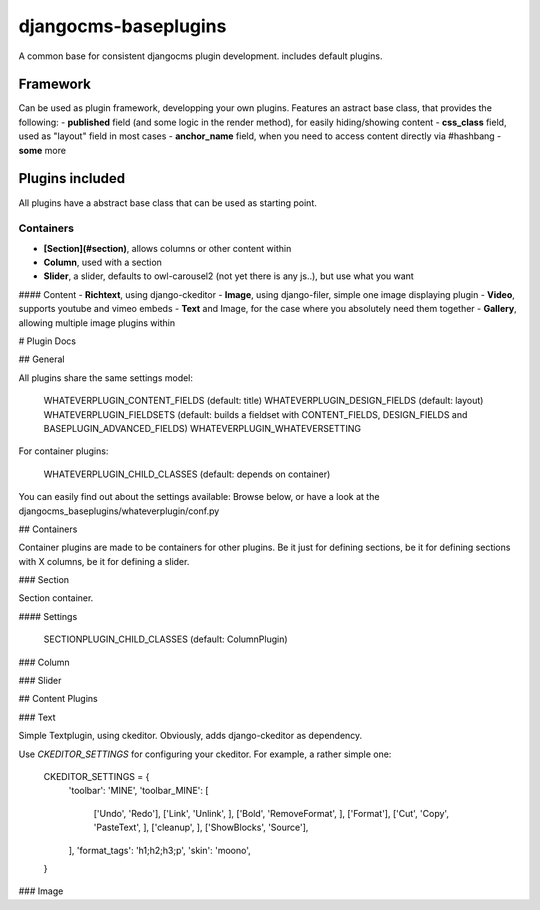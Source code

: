 djangocms-baseplugins
=====================

.. image:: https://travis-ci.org/bnzk/djangocms-baseplugins.svg
    :target: https://travis-ci.org/bnzk/djangocms-baseplugins/
.. image:: https://img.shields.io/pypi/v/djangocms-baseplugins.svg
    :target: https://pypi.python.org/pypi/djangocms-baseplugins/
.. image:: https://img.shields.io/pypi/l/djangocms-baseplugins.svg
    :target: https://pypi.python.org/pypi/djangocms-baseplugins/

A common base for consistent djangocms plugin development. includes default plugins.


Framework
---------

Can be used as plugin framework, developping your own plugins. Features an astract base class, that provides the following:
- **published** field (and some logic in the render method), for easily hiding/showing content
- **css_class** field, used as "layout" field in most cases
- **anchor_name** field, when you need to access content directly via #hashbang
- **some** more

Plugins included
----------------

All plugins have a abstract base class that can be used as starting point.

Containers
##########

- **[Section](#section)**, allows columns or other content within
- **Column**, used with a section
- **Slider**, a slider, defaults to owl-carousel2 (not yet there is any js..), but use what you want

#### Content
- **Richtext**, using django-ckeditor
- **Image**, using django-filer, simple one image displaying plugin
- **Video**, supports youtube and vimeo embeds
- **Text** and Image, for the case where you absolutely need them together
- **Gallery**, allowing multiple image plugins within


# Plugin Docs


## General

All plugins share the same settings model:

    WHATEVERPLUGIN_CONTENT_FIELDS (default: title)
    WHATEVERPLUGIN_DESIGN_FIELDS (default: layout)
    WHATEVERPLUGIN_FIELDSETS (default: builds a fieldset with CONTENT_FIELDS, DESIGN_FIELDS and BASEPLUGIN_ADVANCED_FIELDS)
    WHATEVERPLUGIN_WHATEVERSETTING

For container plugins:

    WHATEVERPLUGIN_CHILD_CLASSES (default: depends on container)

You can easily find out about the settings available: Browse below, or have a look at the djangocms_baseplugins/whateverplugin/conf.py


## Containers

Container plugins are made to be containers for other plugins. Be it just for defining sections, be it for defining
sections with X columns, be it for defining a slider.


### Section

Section container.

#### Settings

    SECTIONPLUGIN_CHILD_CLASSES (default: ColumnPlugin)


### Column

### Slider

## Content Plugins

### Text

Simple Textplugin, using ckeditor. Obviously, adds django-ckeditor as dependency.

Use `CKEDITOR_SETTINGS` for configuring your ckeditor. For example, a rather simple one:

    CKEDITOR_SETTINGS = {
        'toolbar': 'MINE',
        'toolbar_MINE': [
            ['Undo', 'Redo'],
            ['Link', 'Unlink', ],
            ['Bold', 'RemoveFormat', ],
            ['Format'],
            ['Cut', 'Copy', 'PasteText', ],
            ['cleanup', ],
            ['ShowBlocks', 'Source'],
        ],
        'format_tags': 'h1;h2;h3;p',
        'skin': 'moono',
    }


### Image

